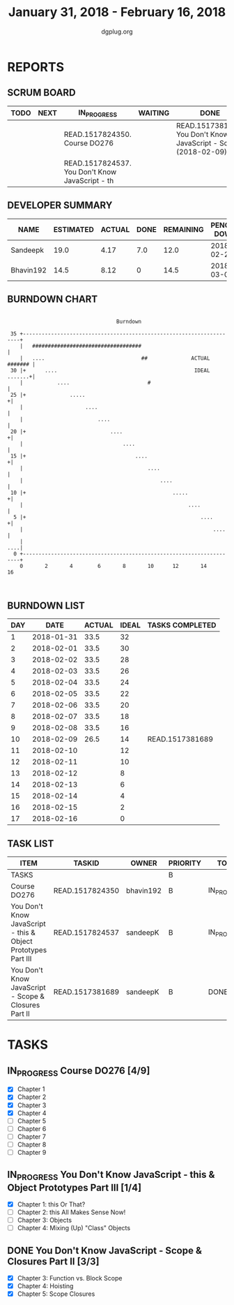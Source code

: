 #+TITLE: January 31, 2018 - February 16, 2018
#+AUTHOR: dgplug.org
#+EMAIL: users@lists.dgplug.org
#+PROPERTY: Effort_ALL 0 0:05 0:10 0:30 1:00 2:00 3:00 4:00
#+COLUMNS: %35ITEM %TASKID %OWNER %3PRIORITY %TODO %5ESTIMATED{+} %3ACTUAL{+}
* REPORTS
** SCRUM BOARD
#+BEGIN: block-update-board
| TODO | NEXT | IN_PROGRESS                                     | WAITING | DONE                                                         | CANCELED |
|------+------+-------------------------------------------------+---------+--------------------------------------------------------------+----------|
|      |      | READ.1517824350. Course DO276                   |         | READ.1517381689. You Don't Know JavaScript - Sc (2018-02-09) |          |
|      |      | READ.1517824537. You Don't Know JavaScript - th |         |                                                              |          |
#+END:
** DEVELOPER SUMMARY
#+BEGIN: block-update-summary
| NAME      | ESTIMATED | ACTUAL | DONE | REMAINING | PENCILS DOWN | PROGRESS   |
|-----------+-----------+--------+------+-----------+--------------+------------|
| Sandeepk  |      19.0 |   4.17 |  7.0 |      12.0 |   2018-02-27 | ####------ |
| Bhavin192 |      14.5 |   8.12 |    0 |      14.5 |   2018-03-02 | ---------- |
#+END:
** BURNDOWN CHART
#+BEGIN: block-update-graph
:                                                                               
:                                    Burndown                                   
:                                                                               
:  35 +---------------------------------------------------------------------+   
:     |   ###################################                               |   
:     |   ....                               ##              ACTUAL ####### |   
:  30 |+      ....                                            IDEAL .......+|   
:     |           ....                         #                            |   
:  25 |+              .....                                                +|   
:     |                    ....                                             |   
:     |                        ....                                         |   
:  20 |+                           ....                                    +|   
:     |                                ....                                 |   
:  15 |+                                   ....                            +|   
:     |                                        ....                         |   
:     |                                            ....                     |   
:  10 |+                                               .....               +|   
:     |                                                     ....            |   
:   5 |+                                                        ....       +|   
:     |                                                             ....    |   
:     |                                                                 ....|   
:   0 +---------------------------------------------------------------------+   
:     0       2       4        6       8       10      12       14      16      
:                                                                               
:
#+END:
** BURNDOWN LIST
#+PLOT: title:"Burndown" ind:1 deps:(3 4) set:"term dumb" set:"xtics scale 0.5" set:"ytics scale 0.5" file:"burndown.plt" set:"xrange [0:17]"
#+BEGIN: block-update-burndown
| DAY |       DATE | ACTUAL | IDEAL | TASKS COMPLETED |
|-----+------------+--------+-------+-----------------|
|   1 | 2018-01-31 |   33.5 |    32 |                 |
|   2 | 2018-02-01 |   33.5 |    30 |                 |
|   3 | 2018-02-02 |   33.5 |    28 |                 |
|   4 | 2018-02-03 |   33.5 |    26 |                 |
|   5 | 2018-02-04 |   33.5 |    24 |                 |
|   6 | 2018-02-05 |   33.5 |    22 |                 |
|   7 | 2018-02-06 |   33.5 |    20 |                 |
|   8 | 2018-02-07 |   33.5 |    18 |                 |
|   9 | 2018-02-08 |   33.5 |    16 |                 |
|  10 | 2018-02-09 |   26.5 |    14 | READ.1517381689 |
|  11 | 2018-02-10 |        |    12 |                 |
|  12 | 2018-02-11 |        |    10 |                 |
|  13 | 2018-02-12 |        |     8 |                 |
|  14 | 2018-02-13 |        |     6 |                 |
|  15 | 2018-02-14 |        |     4 |                 |
|  16 | 2018-02-15 |        |     2 |                 |
|  17 | 2018-02-16 |        |     0 |                 |
#+END:
** TASK LIST
#+BEGIN: columnview :hlines 2 :maxlevel 5 :id "TASKS"
| ITEM                                                          | TASKID          | OWNER     | PRIORITY | TODO        | ESTIMATED | ACTUAL |
|---------------------------------------------------------------+-----------------+-----------+----------+-------------+-----------+--------|
| TASKS                                                         |                 |           | B        |             |      33.5 |  12.29 |
|---------------------------------------------------------------+-----------------+-----------+----------+-------------+-----------+--------|
| Course DO276                                                  | READ.1517824350 | bhavin192 | B        | IN_PROGRESS |      14.5 |   8.12 |
|---------------------------------------------------------------+-----------------+-----------+----------+-------------+-----------+--------|
| You Don't Know JavaScript - this & Object Prototypes Part III | READ.1517824537 | sandeepK  | B        | IN_PROGRESS |      12.0 |   0.67 |
|---------------------------------------------------------------+-----------------+-----------+----------+-------------+-----------+--------|
| You Don't Know JavaScript - Scope & Closures Part II          | READ.1517381689 | sandeepK  | B        | DONE        |       7.0 |   3.50 |
#+END:
* TASKS
  :PROPERTIES:
  :ID:       TASKS
  :SPRINTLENGTH: 17
  :SPRINTSTART: <2018-01-31 Wed>
  :wpd-bhavin192: 1
  :wpd-sandeepK: 1
  :END:
** IN_PROGRESS Course DO276 [4/9]
   :PROPERTIES:
   :ESTIMATED: 14.5
   :ACTUAL:   8.12
   :OWNER: bhavin192
   :ID: READ.1517824350
   :TASKID: READ.1517824350
   :END:
   :LOGBOOK:
   CLOCK: [2018-02-08 Thu 19:40]--[2018-02-08 Thu 20:10] =>  0:30
   CLOCK: [2018-02-07 Wed 19:45]--[2018-02-07 Wed 21:15] =>  1:30
   CLOCK: [2018-02-06 Tue 21:55]--[2018-02-06 Tue 22:38] =>  0:43
   CLOCK: [2018-02-05 Mon 19:25]--[2018-02-05 Mon 20:25] =>  1:00
   CLOCK: [2018-02-04 Sun 15:25]--[2018-02-04 Sun 16:50] =>  1:25
   CLOCK: [2018-02-03 Sat 13:31]--[2018-02-03 Sat 14:38] =>  1:07
   CLOCK: [2018-02-02 Fri 19:55]--[2018-02-02 Fri 20:41] =>  0:46
   CLOCK: [2018-02-01 Thu 19:39]--[2018-02-01 Thu 20:45] =>  1:06
   :END:
   - [X] Chapter 1
   - [X] Chapter 2
   - [X] Chapter 3
   - [X] Chapter 4
   - [ ] Chapter 5
   - [ ] Chapter 6
   - [ ] Chapter 7
   - [ ] Chapter 8
   - [ ] Chapter 9
** IN_PROGRESS You Don't Know JavaScript - this & Object Prototypes Part III [1/4]
   :PROPERTIES:
   :ESTIMATED: 12.0
   :ACTUAL:   0.67
   :OWNER: sandeepK
   :ID: READ.1517824537
   :TASKID: READ.1517824537
   :END:
   :LOGBOOK:
   CLOCK: [2018-02-05 Mon 23:00]--[2018-02-05 Mon 23:40] =>  0:40
   :END:
   - [X] Chapter 1: this Or That?
   - [ ] Chapter 2: this All Makes Sense Now!
   - [ ] Chapter 3: Objects
   - [ ] Chapter 4: Mixing (Up) "Class" Objects
** DONE You Don't Know JavaScript - Scope & Closures Part II [3/3]
   CLOSED: [2018-02-09 Fri 14:47]
   :PROPERTIES:
   :ESTIMATED: 7.0
   :ACTUAL:   3.50
   :OWNER: sandeepK
   :ID: READ.1517381689
   :TASKID: READ.1517381689
   :END:
   :LOGBOOK:
   CLOCK: [2018-02-04 Sun 17:10]--[2018-02-04 Sun 18:00] =>  0:50
   CLOCK: [2018-02-02 Fri 23:00]--[2018-02-02 Fri 23:50] =>  0:50
   CLOCK: [2018-01-31 Wed 23:00]--[2018-01-31 Wed 23:50] =>  0:50
   CLOCK: [2018-02-01 Thu 23:00]--[2018-02-02 Fri 00:00] =>  1:00
   :END:
   - [X] Chapter 3: Function vs. Block Scope
   - [X] Chapter 4: Hoisting
   - [X] Chapter 5: Scope Closures
